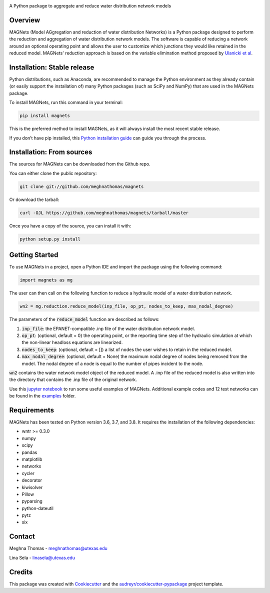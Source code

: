 .. raw:: html

   <img src="https://github.com/meghnathomas/MAGNets/blob/master/logo/MAGNets_logo.png" align="center" alt="MAGNets">



.. image:: https://img.shields.io/pypi/v/magnets.svg
        :target: https://pypi.python.org/pypi/magnets

.. image:: https://travis-ci.com/meghnathomas/MAGNets.svg?branch=master
    :target: https://travis-ci.com/meghnathomas/MAGNets

.. image:: https://readthedocs.org/projects/magnets/badge/?version=latest
        :target: https://magnets.readthedocs.io/en/latest/?version=latest
        :alt: Documentation Status

.. image:: https://pepy.tech/badge/magnets
        :target: https://pepy.tech/project/magnets
        :alt: PyPI - Downloads


A Python package to aggregate and reduce water distribution network models


Overview
--------

MAGNets (Model AGgregation and reduction of water distribution Networks) is a Python package designed to perform the reduction and aggregation of water distribution network models. The software is capable of reducing a network around an optional operating point and allows the user to customize which junctions they would like retained in the reduced model. MAGNets' reduction approach is based on the variable elimination method proposed by `Ulanicki et al`_.

.. _`Ulanicki et al`: https://www.researchgate.net/profile/Fernando-Martinez-Alzamora/publication/273796660_Simplification_of_Water_Distribution_Network_Models/links/550dca050cf2128741674d57/Simplification-of-Water-Distribution-Network-Models.pdf

Installation: Stable release
--------

Python distributions, such as Anaconda, are recommended to manage the Python environment as they already contain (or easily support the installation of) many Python packages (such as SciPy and NumPy) that are used in the MAGNets package.

To install MAGNets, run this command in your terminal:

.. code:: python

   pip install magnets

This is the preferred method to install MAGNets, as it will always install the most recent stable release.

If you don’t have pip installed, this `Python installation guide`_ can guide you through the process.

.. _`Python installation guide`: https://docs.python-guide.org/starting/installation/


Installation: From sources
--------

The sources for MAGNets can be downloaded from the Github repo.

You can either clone the public repository:

.. code:: python

    git clone git://github.com/meghnathomas/magnets
    
Or download the tarball:

.. code:: python

    curl -OJL https://github.com/meghnathomas/magnets/tarball/master
    
Once you have a copy of the source, you can install it with:

.. code:: python

    python setup.py install
    

Getting Started
--------

To use MAGNets in a project, open a Python IDE and import the package using the following command:

.. code:: python

    import magnets as mg

The user can then call on the following function to reduce a hydraulic model of a water distribution network. 

.. code:: python

    wn2 = mg.reduction.reduce_model(inp_file, op_pt, nodes_to_keep, max_nodal_degree)

The parameters of the :code:`reduce_model` function are described as follows:

#. :code:`inp_file`: the EPANET-compatible .inp file of the water distribution network model.

#. :code:`op_pt`: (optional, default = 0) the operating point, or the reporting time step of the hydraulic simulation at which the non-linear headloss equations are linearized.

#. :code:`nodes_to_keep`: (optional, default = []) a list of nodes the user wishes to retain in the reduced model.

#. :code:`max_nodal_degree`: (optional, default = None) the maximum nodal degree of nodes being removed from the model. The nodal degree of a node is equal to the number of pipes incident to the node.

:code:`wn2` contains the water network model object of the reduced model. A .inp file of the reduced model is also written into the directory that contains the .inp file of the original network.

Use this `jupyter notebook`_ to run some useful examples of MAGNets. Additional example codes and 12 test networks can be found in the `examples`_ folder.

.. _`jupyter notebook`: https://github.com/meghnathomas/MAGNets/blob/master/examples/MAGNets_Demo.ipynb
.. _`examples`: https://github.com/meghnathomas/MAGNets/tree/master/examples

Requirements
--------

MAGNets has been tested on Python version 3.6, 3.7, and 3.8. It requires the installation of the following dependencies:

* wntr >= 0.3.0
* numpy
* scipy
* pandas
* matplotlib 
* networkx
* cycler
* decorator
* kiwisolver
* Pillow
* pyparsing
* python-dateutil
* pytz
* six


Contact
-------
Meghna Thomas - meghnathomas@utexas.edu

Lina Sela - linasela@utexas.edu

Credits
-------

This package was created with Cookiecutter_ and the `audreyr/cookiecutter-pypackage`_ project template.

.. _Cookiecutter: https://github.com/audreyr/cookiecutter
.. _`audreyr/cookiecutter-pypackage`: https://github.com/audreyr/cookiecutter-pypackage
